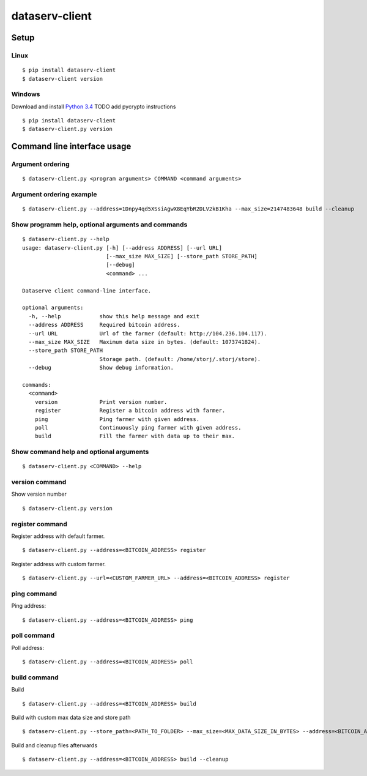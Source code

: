===============
dataserv-client
===============

|BuildLink|_ |CoverageLink|_ |LicenseLink|_ |IssuesLink|_


.. |BuildLink| image:: https://travis-ci.org/Storj/dataserv-client.svg?branch=master
.. _BuildLink: https://travis-ci.org/Storj/dataserv-client

.. |CoverageLink| image:: https://coveralls.io/repos/Storj/dataserv-client/badge.svg
.. _CoverageLink: https://coveralls.io/r/Storj/dataserv-client

.. |LicenseLink| image:: https://img.shields.io/badge/license-MIT-blue.svg
.. _LicenseLink: https://raw.githubusercontent.com/Storj/dataserv-client

.. |IssuesLink| image:: https://img.shields.io/github/issues/Storj/dataserv-client.svg
.. _IssuesLink: https://github.com/Storj/dataserv-client/issues


Setup
=====


Linux
-----

::

    $ pip install dataserv-client
    $ dataserv-client version


Windows
-------

Download and install `Python 3.4 <https://www.python.org/downloads/release/python-343/>`_
TODO add pycrypto instructions

::

    $ pip install dataserv-client
    $ dataserv-client.py version


Command line interface usage
============================

Argument ordering
-----------------

::

    $ dataserv-client.py <program arguments> COMMAND <command arguments>


Argument ordering example
-------------------------

::

    $ dataserv-client.py --address=1Dnpy4qd5XSsiAgwX8EqYbR2DLV2kB1Kha --max_size=2147483648 build --cleanup


Show programm help, optional arguments and commands
---------------------------------------------------

::

    $ dataserv-client.py --help
    usage: dataserv-client.py [-h] [--address ADDRESS] [--url URL]
                              [--max_size MAX_SIZE] [--store_path STORE_PATH]
                              [--debug]
                              <command> ...

    Dataserve client command-line interface.

    optional arguments:
      -h, --help            show this help message and exit
      --address ADDRESS     Required bitcoin address.
      --url URL             Url of the farmer (default: http://104.236.104.117).
      --max_size MAX_SIZE   Maximum data size in bytes. (default: 1073741824).
      --store_path STORE_PATH
                            Storage path. (default: /home/storj/.storj/store).
      --debug               Show debug information.

    commands:
      <command>
        version             Print version number.
        register            Register a bitcoin address with farmer.
        ping                Ping farmer with given address.
        poll                Continuously ping farmer with given address.
        build               Fill the farmer with data up to their max.



Show command help and optional arguments
----------------------------------------

::

    $ dataserv-client.py <COMMAND> --help


version command
---------------

Show version number

::

    $ dataserv-client.py version


register command
----------------

Register address with default farmer.

::

    $ dataserv-client.py --address=<BITCOIN_ADDRESS> register

Register address with custom farmer.

::

    $ dataserv-client.py --url=<CUSTOM_FARMER_URL> --address=<BITCOIN_ADDRESS> register


ping command
------------

Ping address:

::

    $ dataserv-client.py --address=<BITCOIN_ADDRESS> ping


poll command
------------

Poll address:

::

    $ dataserv-client.py --address=<BITCOIN_ADDRESS> poll


build command
-------------

Build

::

    $ dataserv-client.py --address=<BITCOIN_ADDRESS> build


Build with custom max data size and store path

::

    $ dataserv-client.py --store_path=<PATH_TO_FOLDER> --max_size=<MAX_DATA_SIZE_IN_BYTES> --address=<BITCOIN_ADDRESS> build


Build and cleanup files afterwards

::

    $ dataserv-client.py --address=<BITCOIN_ADDRESS> build --cleanup

